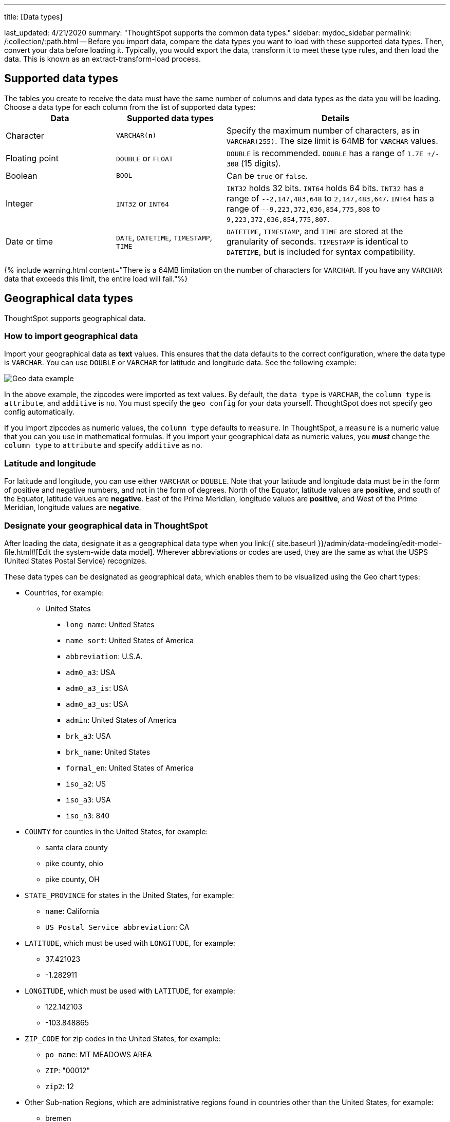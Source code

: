 '''

title: [Data types]

last_updated: 4/21/2020 summary: "ThoughtSpot supports the common data types." sidebar: mydoc_sidebar permalink: /:collection/:path.html -- Before you import data, compare the data types you want to load with these supported data types.
Then, convert your data before loading it.
Typically, you would export the data, transform it to meet these type rules, and then load the data.
This is known as an extract-transform-load process.

== Supported data types

The tables you create to receive the data must have the same number of columns and data types as the data you will be loading.
Choose a data type for each column from the list of supported data types:+++<table>++++++<colgroup>++++++<col width="25%">++++++</col>+++
+++<col width="25%">++++++</col>+++
+++<col width="50%">++++++</col>++++++</colgroup>+++
  +++<tr>++++++<th>+++Data+++</th>+++
    +++<th>+++Supported data types+++</th>+++
    +++<th>+++Details+++</th>++++++</tr>+++
  +++<tr>++++++<td>+++Character+++</td>+++
    +++<td>++++++<code>+++VARCHAR(*n*)+++</code>++++++</td>+++
    +++<td>+++Specify the maximum number of characters, as in +++<code>+++VARCHAR(255)+++</code>+++. The size limit is 64MB for +++<code>+++VARCHAR+++</code>+++ values.+++</td>++++++</tr>+++
  +++<tr>++++++<td>+++Floating point+++</td>+++
    +++<td>++++++<code>+++DOUBLE+++</code>+++ or +++<code>+++FLOAT+++</code>++++++</td>+++
    +++<td>++++++<code>+++DOUBLE+++</code>+++ is recommended. +++<code>+++DOUBLE+++</code>+++ has a range of +++<code>+++1.7E +/- 308+++</code>+++ (15 digits).+++</td>++++++</tr>+++
  +++<tr>++++++<td>+++Boolean+++</td>+++
    +++<td>++++++<code>+++BOOL+++</code>++++++</td>+++
    +++<td>+++Can be +++<code>+++true+++</code>+++ or +++<code>+++false+++</code>+++.+++</td>++++++</tr>+++
  +++<tr>++++++<td>+++Integer+++</td>+++
    +++<td>++++++<code>+++INT32+++</code>+++ or +++<code>+++INT64+++</code>++++++</td>+++
    +++<td>++++++<code>+++INT32+++</code>+++ holds 32 bits. +++<code>+++INT64+++</code>+++ holds 64 bits. +++<code>+++INT32+++</code>+++ has a range of +++<code>+++--2,147,483,648+++</code>+++ to +++<code>+++2,147,483,647+++</code>+++. +++<code>+++INT64+++</code>+++ has a range of +++<code>+++--9,223,372,036,854,775,808+++</code>+++ to +++<code>+++9,223,372,036,854,775,807+++</code>+++.+++</td>++++++</tr>+++
  +++<tr>++++++<td>+++Date or time+++</td>+++
    +++<td>++++++<code>+++DATE+++</code>+++,  +++<code>+++DATETIME+++</code>+++, +++<code>+++TIMESTAMP+++</code>+++, +++<code>+++TIME+++</code>++++++</td>+++
    +++<td>++++++<code>+++DATETIME+++</code>+++, +++<code>+++TIMESTAMP+++</code>+++, and +++<code>+++TIME+++</code>+++ are stored at the granularity of seconds. +++<code>+++TIMESTAMP+++</code>+++ is identical to +++<code>+++DATETIME+++</code>+++, but is included for syntax compatibility.+++</td>++++++</tr>++++++</table>+++

{% include warning.html content="There is a 64MB limitation on the number of characters for `VARCHAR`.
If you have any `VARCHAR` data that exceeds this limit, the entire load will fail."%}

== Geographical data types

ThoughtSpot supports geographical data.

=== How to import geographical data

Import your geographical data as *text* values.
This ensures that the data defaults to the correct configuration, where the data type is `VARCHAR`.
You can use `DOUBLE` or `VARCHAR` for latitude and longitude data.
See the following example:

image::{{ site.baseurl }}/images/geoconfig-zipcodes.png[Geo data example]

In the above example, the zipcodes were imported as text values.
By default, the `data type` is `VARCHAR`, the `column type` is `attribute`, and `additive` is `no`.
You must specify the `geo config` for your data yourself.
ThoughtSpot does not specify geo config automatically.

If you import zipcodes as numeric values, the `column type` defaults to  `measure`.
In ThoughtSpot, a `measure` is a numeric value that you can you use in mathematical formulas.
If you import your geographical data as numeric values, you *_must_* change the `column type` to `attribute` and specify `additive` as `no`.

=== Latitude and longitude

For latitude and longitude, you can use either `VARCHAR` or `DOUBLE`.
Note that your latitude and longitude data must be in the form of positive and negative numbers, and not in the form of degrees.
North of the Equator, latitude values are *positive*, and south of the Equator, latitude values are *negative*.
East of the Prime Meridian, longitude values are *positive*, and West of the Prime Meridian, longitude values are *negative*.

=== Designate your geographical data in ThoughtSpot

After loading the data, designate it as a geographical data type when you link:{{ site.baseurl }}/admin/data-modeling/edit-model-file.html#[Edit the system-wide data model].
Wherever abbreviations or codes are used, they are the same as what the USPS (United States Postal Service) recognizes.

These data types can be designated as geographical data, which enables them to be visualized using the Geo chart types:

* Countries, for example:
 ** United States
  *** `long name`: United States
  *** `name_sort`: United States of America
  *** `abbreviation`: U.S.A.
  *** `adm0_a3`: USA
  *** `adm0_a3_is`: USA
  *** `adm0_a3_us`: USA
  *** `admin`: United States of America
  *** `brk_a3`: USA
  *** `brk_name`: United States
  *** `formal_en`: United States of America
  *** `iso_a2`: US
  *** `iso_a3`: USA
  *** `iso_n3`: 840
* `COUNTY` for counties in the United States, for example:
 ** santa clara county
 ** pike county, ohio
 ** pike county, OH
* `STATE_PROVINCE` for states in the United States, for example:
 ** `name`: California
 ** `US Postal Service abbreviation`: CA
* `LATITUDE`, which must be used with `LONGITUDE`, for example:
 ** 37.421023
 ** -1.282911
* `LONGITUDE`, which must be used with `LATITUDE`, for example:
 ** 122.142103
 ** -103.848865
* `ZIP_CODE` for zip codes in the United States, for example:
 ** `po_name`: MT MEADOWS AREA
 ** `ZIP`: "00012"
 ** `zip2`: 12
* Other Sub-nation Regions, which are administrative regions found in countries other than the United States, for example:
 ** bremen
 ** normandy
 ** west midlands {% include important.html content="You cannot upload your own custom boundaries." %}
